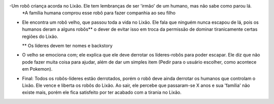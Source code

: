 -Um robô criança acorda no Lixão. Ele tem lembranças de ser 'irmão' de um humano, mas não sabe como parou lá.
 *A família humana comprou esse robô para fazer companhia ao seu filho

- Ele encontra um robô velho, que passou toda a vida no Lixão. Ele fala que ninguém nunca escapou de lá,
  pois os humanos deram a alguns robôs** o dever de evitar isso em troca da permissão de dominar tiranicamente
  certas regiões do Lixão.
  
  ** Os líderes devem ter nomes e backstory

- O velho se emociona com; ele explica que ele deve derrotar os líderes-robôs para poder escapar. 
  Ele diz que não pode fazer muita coisa para ajudar, além de dar um simples item (Pedir para o usuário
  escolher, como acontece em Pokemon).
  
- Final: Todos os robôs-líderes estão derrotados, porém o robô deve ainda derrotar os humanos que
  controlam o Lixão. Ele vence e liberta os robôs do Lixão. Ao sair, ele percebe que passaram-se X anos e 
  sua 'família' não existe mais, porém ele fica satisfeito por ter acabado com a tirania no Lixão.
